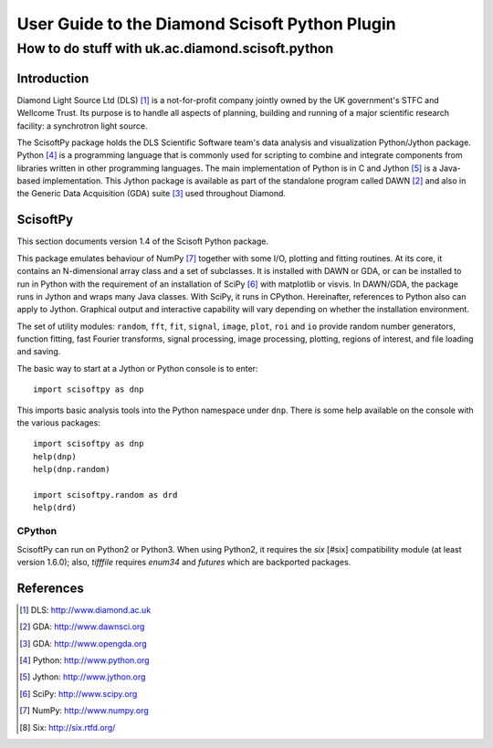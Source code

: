 ===============================================
User Guide to the Diamond Scisoft Python Plugin
===============================================

-------------------------------------------------
How to do stuff with uk.ac.diamond.scisoft.python
-------------------------------------------------


Introduction
============
Diamond Light Source Ltd (DLS) [#DLS]_ is a not-for-profit company jointly
owned by the UK government's STFC and Wellcome Trust. Its purpose is to handle
all aspects of planning, building and running of a major scientific research
facility: a synchrotron light source.

The ScisoftPy package holds the DLS Scientific Software team's data analysis
and visualization Python/Jython package. Python [#Python]_ is a programming
language that is commonly used for scripting to combine and integrate
components from libraries written in other programming languages. The main
implementation of Python is in C and Jython [#Jython]_ is a Java-based
implementation. This Jython package is available as part of the standalone 
program called DAWN [#DAWN]_ and also in the Generic Data Acquisition (GDA)
suite [#GDA]_ used throughout Diamond.

ScisoftPy
=========
This section documents version 1.4 of the Scisoft Python package.

This package emulates behaviour of NumPy [#Numpy]_ together with some I/O,
plotting and fitting routines. At its core, it contains an N-dimensional array
class and a set of subclasses. It is installed with DAWN or GDA, or can be
installed to run in Python with the requirement of an installation of
SciPy [#Scipy]_ with matplotlib or visvis. In DAWN/GDA, the package runs in
Jython and wraps many Java classes. With SciPy, it runs in CPython.
Hereinafter, references to Python also can apply to Jython. Graphical output
and interactive capability will vary depending on whether the installation
environment. 

The set of utility modules: ``random``, ``fft``, ``fit``, ``signal``,
``image``, ``plot``, ``roi`` and ``io`` provide random number generators,
function fitting, fast Fourier transforms, signal processing, image processing,
plotting, regions of interest, and file loading and saving.

The basic way to start at a Jython or Python console is to enter::

    import scisoftpy as dnp

This imports basic analysis tools into the Python namespace under ``dnp``.
There is some help available on the console with the various packages::

    import scisoftpy as dnp
    help(dnp)
    help(dnp.random)

    import scisoftpy.random as drd
    help(drd)

CPython
-------
ScisoftPy can run on Python2 or Python3. When using Python2, it requires the
`six` [#six] compatibility module (at least version 1.6.0); also,
`tifffile` requires `enum34` and `futures` which are backported packages.

References
==========
.. [#DLS] DLS: http://www.diamond.ac.uk
.. [#DAWN] GDA: http://www.dawnsci.org
.. [#GDA] GDA: http://www.opengda.org
.. [#Python] Python: http://www.python.org
.. [#Jython] Jython: http://www.jython.org
.. [#Scipy] SciPy: http://www.scipy.org
.. [#Numpy] NumPy: http://www.numpy.org
.. [#six] Six: http://six.rtfd.org/

